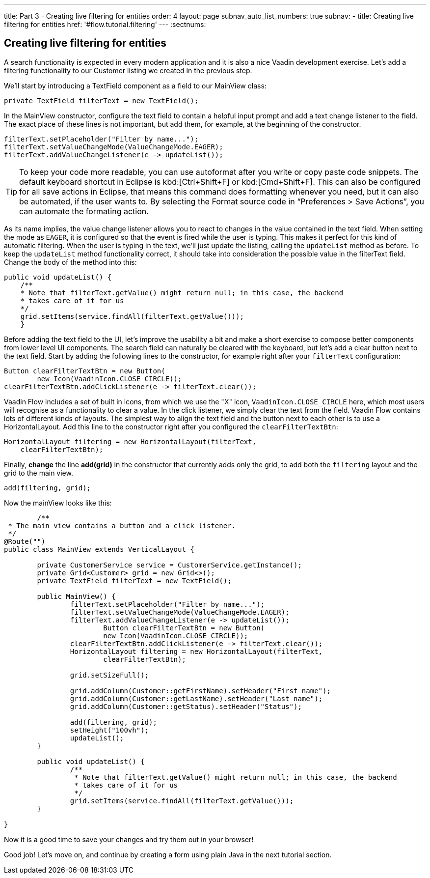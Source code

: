 ---
title: Part 3 - Creating live filtering for entities
order: 4
layout: page
subnav_auto_list_numbers: true
subnav:
  - title: Creating live filtering for entities
    href: '#flow.tutorial.filtering'
---
:sectnums:

[[flow.tutorial.filtering]]
== Creating live filtering for entities

A search functionality is expected in every modern application and it is also a nice Vaadin development exercise. Let’s add a filtering functionality to our Customer listing we created in the previous step.
// The following video shows how to do this step of the tutorial:

// video::Alejandro[youtube, width="640", height="400"]
We’ll start by introducing a [classname]#TextField# component as a field to our [classname]#MainView# class:

[source,java]
----
private TextField filterText = new TextField();
----

In the [classname]#MainView# constructor, configure the text field to contain a helpful input prompt and add a text change listener to the field. The exact place of these lines is not important, but add them, for example, at the beginning of the constructor.

[source,java]
----
filterText.setPlaceholder("Filter by name...");
filterText.setValueChangeMode(ValueChangeMode.EAGER);
filterText.addValueChangeListener(e -> updateList());
----

[TIP]
To keep your code more readable, you can use autoformat after you write or copy paste code snippets. The default keyboard shortcut in Eclipse is kbd:[Ctrl+Shift+F] or kbd:[Cmd+Shift+F]. This can also be configured for all save actions in Eclipse, that means this command does formatting whenever you need, but it can also be automated, if the user wants to.
By selecting the Format source code in “Preferences > Save Actions”, you can automate the formating action.

As its name implies, the value change listener allows you to react to changes in the value contained in the text field. When setting the mode as `EAGER`, it is configured so that the event is fired while the user is typing. This makes it perfect for this kind of automatic filtering. When the user is typing in the text, we’ll just update the listing, calling the `updateList` method as before.
To keep the `updateList` method functionality correct, it should take into consideration the possible value in the filterText field. Change the body of the method into this:	 

[source,java]
----
public void updateList() {
    /**
    * Note that filterText.getValue() might return null; in this case, the backend
    * takes care of it for us
    */
    grid.setItems(service.findAll(filterText.getValue()));
    }
----

Before adding the text field to the UI, let’s improve the usability a bit and make a short exercise to compose better components from lower level UI components. The search field can naturally be cleared with the keyboard, but let’s add a clear button next to the text field. Start by adding the following lines to the constructor, for example right after your `filterText` configuration:

[source,java]
----
Button clearFilterTextBtn = new Button(
        new Icon(VaadinIcon.CLOSE_CIRCLE));
clearFilterTextBtn.addClickListener(e -> filterText.clear());
----

Vaadin Flow includes a set of built in icons, from which we use the "X" icon, `VaadinIcon.CLOSE_CIRCLE` here, which most users will recognise as a functionality to clear a value. In the click listener, we simply clear the text from the field.
Vaadin Flow contains lots of different kinds of layouts. The simplest way to align the text field and the button next to each other is to use a [classname]#HorizontalLayout#. Add this line to the constructor right after you configured the `clearFilterTextBtn`:

[source,java]
----
HorizontalLayout filtering = new HorizontalLayout(filterText,
    clearFilterTextBtn);
----

Finally, *change* the line *add(grid)* in the constructor that currently adds only the grid, to add both the `filtering` layout and the grid to the main view.

[source,java]
----
add(filtering, grid);
----

Now the mainView looks like this:

[source,java]
----
	/**
 * The main view contains a button and a click listener.
 */
@Route("")
public class MainView extends VerticalLayout {

	private CustomerService service = CustomerService.getInstance();
	private Grid<Customer> grid = new Grid<>();
	private TextField filterText = new TextField();

	public MainView() {
		filterText.setPlaceholder("Filter by name...");
		filterText.setValueChangeMode(ValueChangeMode.EAGER);
		filterText.addValueChangeListener(e -> updateList());
		        Button clearFilterTextBtn = new Button(
                        new Icon(VaadinIcon.CLOSE_CIRCLE));
		clearFilterTextBtn.addClickListener(e -> filterText.clear());
		HorizontalLayout filtering = new HorizontalLayout(filterText,
                        clearFilterTextBtn);

		grid.setSizeFull();

		grid.addColumn(Customer::getFirstName).setHeader("First name");
		grid.addColumn(Customer::getLastName).setHeader("Last name");
		grid.addColumn(Customer::getStatus).setHeader("Status");

		add(filtering, grid);
		setHeight("100vh");
		updateList();
	}

	public void updateList() {
		/**
		 * Note that filterText.getValue() might return null; in this case, the backend
		 * takes care of it for us
		 */
		grid.setItems(service.findAll(filterText.getValue()));
	}

}
----

Now it is a good time to save your changes and try them out in your browser!

Good job! Let's move on, and continue by creating a form using plain Java in the next tutorial section.
